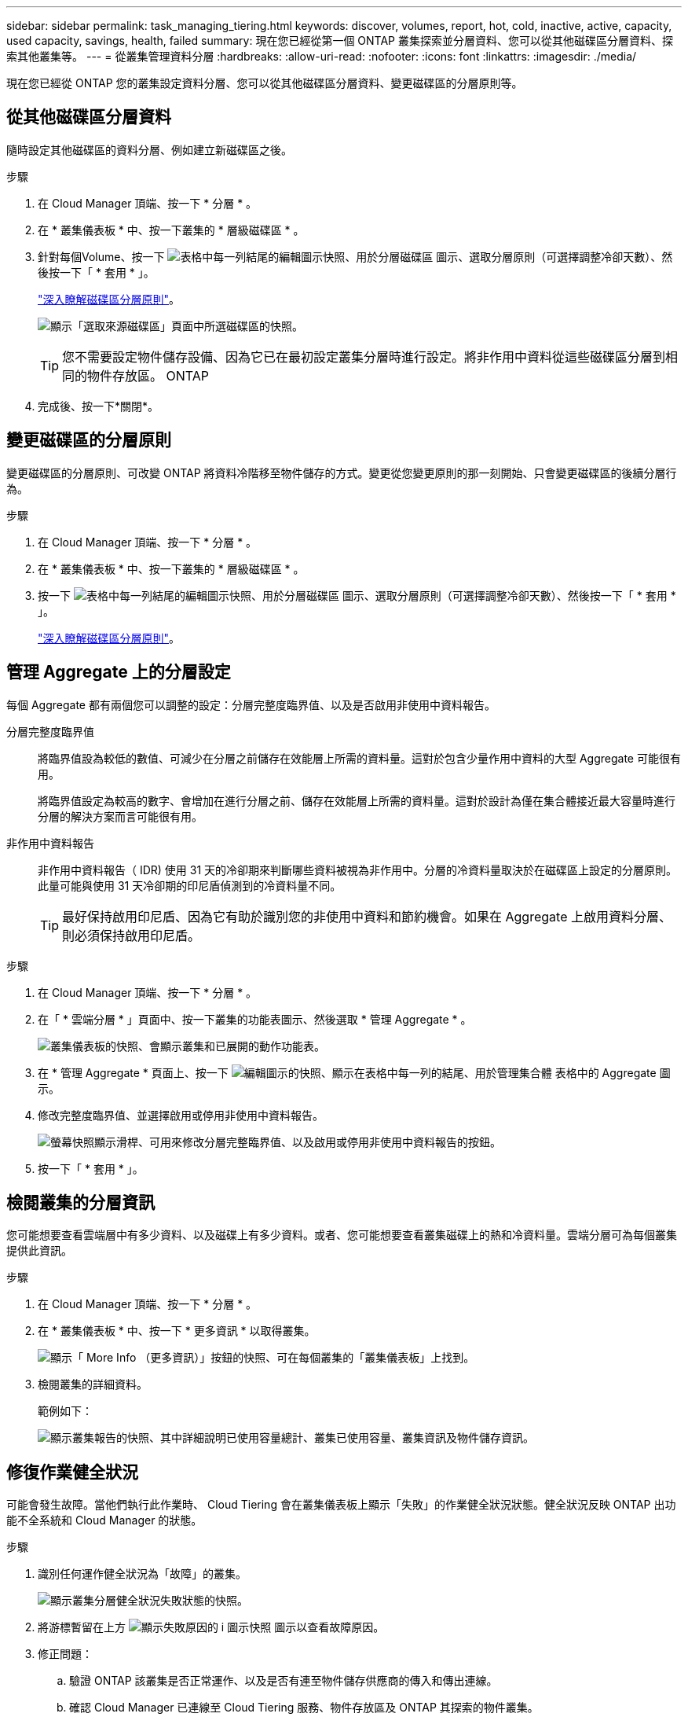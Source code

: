 ---
sidebar: sidebar 
permalink: task_managing_tiering.html 
keywords: discover, volumes, report, hot, cold, inactive, active, capacity, used capacity, savings, health, failed 
summary: 現在您已經從第一個 ONTAP 叢集探索並分層資料、您可以從其他磁碟區分層資料、探索其他叢集等。 
---
= 從叢集管理資料分層
:hardbreaks:
:allow-uri-read: 
:nofooter: 
:icons: font
:linkattrs: 
:imagesdir: ./media/


[role="lead"]
現在您已經從 ONTAP 您的叢集設定資料分層、您可以從其他磁碟區分層資料、變更磁碟區的分層原則等。



== 從其他磁碟區分層資料

隨時設定其他磁碟區的資料分層、例如建立新磁碟區之後。

.步驟
. 在 Cloud Manager 頂端、按一下 * 分層 * 。
. 在 * 叢集儀表板 * 中、按一下叢集的 * 層級磁碟區 * 。
. 針對每個Volume、按一下 image:screenshot_edit_icon.gif["表格中每一列結尾的編輯圖示快照、用於分層磁碟區"] 圖示、選取分層原則（可選擇調整冷卻天數）、然後按一下「 * 套用 * 」。
+
link:concept_cloud_tiering.html#volume-tiering-policies["深入瞭解磁碟區分層原則"]。

+
image:https://docs.netapp.com/us-en/cloud-tiering/media/screenshot_volumes_select.gif["顯示「選取來源磁碟區」頁面中所選磁碟區的快照。"]

+

TIP: 您不需要設定物件儲存設備、因為它已在最初設定叢集分層時進行設定。將非作用中資料從這些磁碟區分層到相同的物件存放區。 ONTAP

. 完成後、按一下*關閉*。




== 變更磁碟區的分層原則

變更磁碟區的分層原則、可改變 ONTAP 將資料冷階移至物件儲存的方式。變更從您變更原則的那一刻開始、只會變更磁碟區的後續分層行為。

.步驟
. 在 Cloud Manager 頂端、按一下 * 分層 * 。
. 在 * 叢集儀表板 * 中、按一下叢集的 * 層級磁碟區 * 。
. 按一下 image:screenshot_edit_icon.gif["表格中每一列結尾的編輯圖示快照、用於分層磁碟區"] 圖示、選取分層原則（可選擇調整冷卻天數）、然後按一下「 * 套用 * 」。
+
link:concept_cloud_tiering.html#volume-tiering-policies["深入瞭解磁碟區分層原則"]。





== 管理 Aggregate 上的分層設定

每個 Aggregate 都有兩個您可以調整的設定：分層完整度臨界值、以及是否啟用非使用中資料報告。

分層完整度臨界值:: 將臨界值設為較低的數值、可減少在分層之前儲存在效能層上所需的資料量。這對於包含少量作用中資料的大型 Aggregate 可能很有用。
+
--
將臨界值設定為較高的數字、會增加在進行分層之前、儲存在效能層上所需的資料量。這對於設計為僅在集合體接近最大容量時進行分層的解決方案而言可能很有用。

--
非作用中資料報告:: 非作用中資料報告（ IDR) 使用 31 天的冷卻期來判斷哪些資料被視為非作用中。分層的冷資料量取決於在磁碟區上設定的分層原則。此量可能與使用 31 天冷卻期的印尼盾偵測到的冷資料量不同。
+
--

TIP: 最好保持啟用印尼盾、因為它有助於識別您的非使用中資料和節約機會。如果在 Aggregate 上啟用資料分層、則必須保持啟用印尼盾。

--


.步驟
. 在 Cloud Manager 頂端、按一下 * 分層 * 。
. 在「 * 雲端分層 * 」頁面中、按一下叢集的功能表圖示、然後選取 * 管理 Aggregate * 。
+
image:https://docs.netapp.com/us-en/cloud-tiering/media/screenshot_manage_aggregates.gif["叢集儀表板的快照、會顯示叢集和已展開的動作功能表。"]

. 在 * 管理 Aggregate * 頁面上、按一下 image:screenshot_edit_icon.gif["編輯圖示的快照、顯示在表格中每一列的結尾、用於管理集合體"] 表格中的 Aggregate 圖示。
. 修改完整度臨界值、並選擇啟用或停用非使用中資料報告。
+
image:https://docs.netapp.com/us-en/cloud-tiering/media/screenshot_edit_aggregate.gif["螢幕快照顯示滑桿、可用來修改分層完整臨界值、以及啟用或停用非使用中資料報告的按鈕。"]

. 按一下「 * 套用 * 」。




== 檢閱叢集的分層資訊

您可能想要查看雲端層中有多少資料、以及磁碟上有多少資料。或者、您可能想要查看叢集磁碟上的熱和冷資料量。雲端分層可為每個叢集提供此資訊。

.步驟
. 在 Cloud Manager 頂端、按一下 * 分層 * 。
. 在 * 叢集儀表板 * 中、按一下 * 更多資訊 * 以取得叢集。
+
image:https://docs.netapp.com/us-en/cloud-tiering/media/screenshot_more_info.gif["顯示「 More Info （更多資訊）」按鈕的快照、可在每個叢集的「叢集儀表板」上找到。"]

. 檢閱叢集的詳細資料。
+
範例如下：

+
image:https://docs.netapp.com/us-en/cloud-tiering/media/screenshot_cluster_info.gif["顯示叢集報告的快照、其中詳細說明已使用容量總計、叢集已使用容量、叢集資訊及物件儲存資訊。"]





== 修復作業健全狀況

可能會發生故障。當他們執行此作業時、 Cloud Tiering 會在叢集儀表板上顯示「失敗」的作業健全狀況狀態。健全狀況反映 ONTAP 出功能不全系統和 Cloud Manager 的狀態。

.步驟
. 識別任何運作健全狀況為「故障」的叢集。
+
image:https://docs.netapp.com/us-en/cloud-tiering/media/screenshot_tiering_health.gif["顯示叢集分層健全狀況失敗狀態的快照。"]

. 將游標暫留在上方 image:https://docs.netapp.com/us-en/cloud-tiering/media/screenshot_info_icon.gif["顯示失敗原因的 i 圖示快照"] 圖示以查看故障原因。
. 修正問題：
+
.. 驗證 ONTAP 該叢集是否正常運作、以及是否有連至物件儲存供應商的傳入和傳出連線。
.. 確認 Cloud Manager 已連線至 Cloud Tiering 服務、物件存放區及 ONTAP 其探索的物件叢集。



